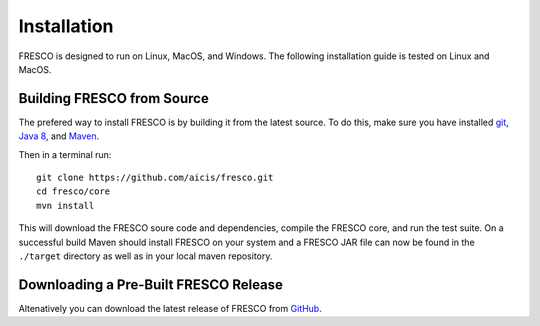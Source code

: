 .. _install:

Installation
============

FRESCO is designed to run on Linux, MacOS, and Windows. The following installation guide is tested
on Linux and MacOS.

Building FRESCO from Source
---------------------------

The prefered way to install FRESCO is by building it from the latest source. To do this, make sure
you have installed `git <http://git-scm.org>`_, `Java 8 <http://java.com>`_, and `Maven
<https://maven.apache.org/>`_.

Then in a terminal run: ::

  git clone https://github.com/aicis/fresco.git
  cd fresco/core
  mvn install

This will download the FRESCO soure code and dependencies, compile the FRESCO core, and run the test
suite. On a successful build Maven should install FRESCO on your system and a FRESCO JAR file can
now be found in the ``./target`` directory as well as in your local maven repository.

 
Downloading a Pre-Built FRESCO Release
--------------------------------------

Altenatively you can download the latest release of FRESCO from GitHub_.

.. _GitHub: https://github.com/aicis/fresco/releases
